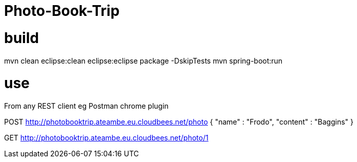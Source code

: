 = Photo-Book-Trip

= build
mvn clean eclipse:clean eclipse:eclipse package -DskipTests
mvn spring-boot:run

= use
From any REST client eg Postman chrome plugin

POST http://photobooktrip.ateambe.eu.cloudbees.net/photo
{ "name" : "Frodo", "content" : "Baggins" }

GET http://photobooktrip.ateambe.eu.cloudbees.net/photo/1
